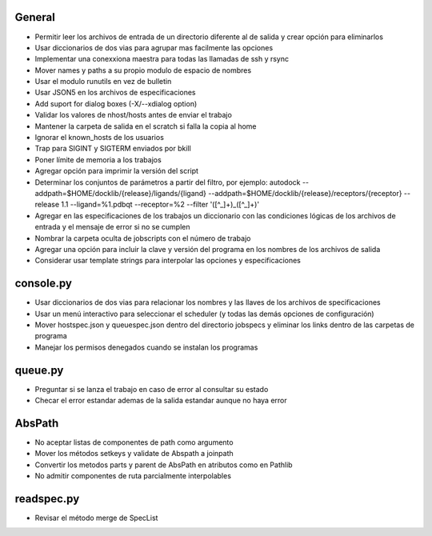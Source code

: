 General
-------
- Permitir leer los archivos de entrada de un directorio diferente al de salida y crear opción para eliminarlos
- Usar diccionarios de dos vias para agrupar mas facilmente las opciones
- Implementar una conexxiona maestra para todas las llamadas de ssh y rsync
- Mover names y paths a su propio modulo de espacio de nombres
- Usar el modulo runutils en vez de bulletin
- Usar JSON5 en los archivos de especificaciones
- Add suport for dialog boxes (-X/--xdialog option)
- Validar los valores de nhost/hosts antes de enviar el trabajo
- Mantener la carpeta de salida en el scratch si falla la copia al home
- Ignorar el known_hosts de los usuarios
- Trap para SIGINT y SIGTERM enviados por bkill
- Poner límite de memoria a los trabajos
- Agregar opción para imprimir la versión del script
- Determinar los conjuntos de parámetros a partir del filtro, por ejemplo: autodock --addpath=$HOME/docklib/{release}/ligands/{ligand} --addpath=$HOME/docklib/{release}/receptors/{receptor} --release 1.1 --ligand=%1.pdbqt --receptor=%2 --filter '([^_]+)_([^_]+)'
- Agregar en las especificaciones de los trabajos un diccionario con las condiciones lógicas de los archivos de entrada y el mensaje de error si no se cumplen
- Nombrar la carpeta oculta de jobscripts con el número de trabajo
- Agregar una opción para incluir la clave y versión del programa en los nombres de los archivos de salida
- Considerar usar template strings para interpolar las opciones y especificaciones

console.py
----------
- Usar diccionarios de dos vias para relacionar los nombres y las llaves de los archivos de specificaciones
- Usar un menú interactivo para seleccionar el scheduler (y todas las demás opciones de configuración)
- Mover hostspec.json y queuespec.json dentro del directorio jobspecs y eliminar los links dentro de las carpetas de programa
- Manejar los permisos denegados cuando se instalan los programas

queue.py
----------
- Preguntar si se lanza el trabajo en caso de error al consultar su estado
- Checar el error estandar ademas de la salida estandar aunque no haya error

AbsPath
------------------
- No aceptar listas de componentes de path como argumento
- Mover los métodos setkeys y validate de Abspath a joinpath
- Convertir los metodos parts y parent de AbsPath en atributos como en Pathlib
- No admitir componentes de ruta parcialmente interpolables

readspec.py
-----------
- Revisar el método merge de SpecList
